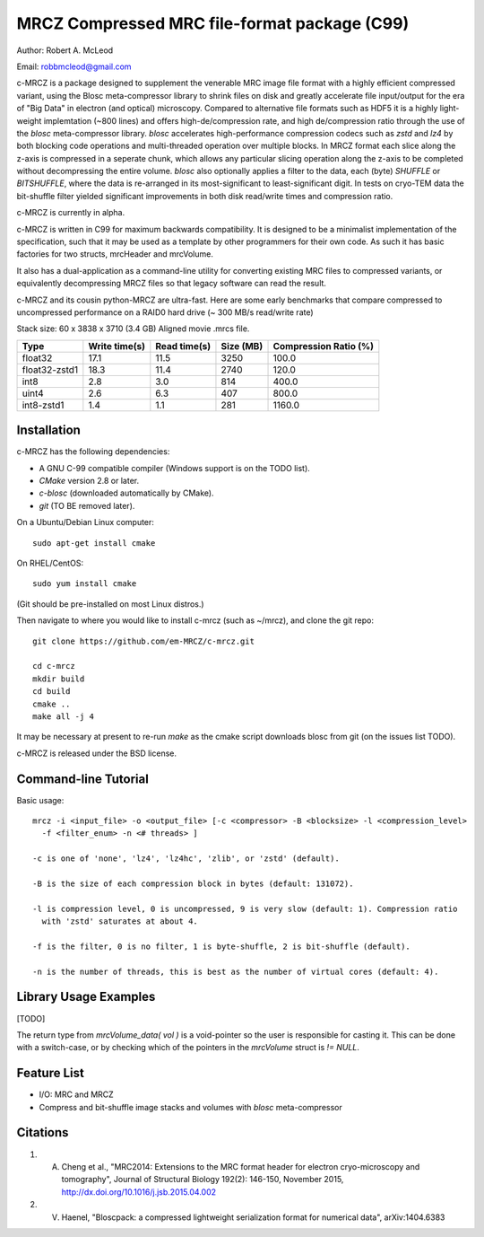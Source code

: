 ===============================================
MRCZ Compressed MRC file-format package (C99)
===============================================

Author: Robert A. McLeod

Email: robbmcleod@gmail.com

c-MRCZ is a package designed to supplement the venerable MRC image file format with a highly efficient compressed variant, using the Blosc meta-compressor library to shrink files on disk and greatly accelerate file input/output for the era of "Big Data" in electron (and optical) microscopy. Compared to alternative file formats such as HDF5 it is a highly light-weight implemtation (~800 lines) and offers high-de/compression rate, and high de/compression ratio through the use of the `blosc` meta-compressor library.  `blosc` accelerates high-performance compression codecs such as `zstd` and `lz4` by both blocking code operations and multi-threaded operation over multiple blocks. In MRCZ format each slice along the z-axis is compressed in a seperate chunk, which allows any particular slicing operation along the z-axis to be completed without decompressing the entire volume. `blosc` also optionally applies a filter to the data, each (byte) `SHUFFLE` or `BITSHUFFLE`, where the data is re-arranged in its most-significant to least-significant digit. In tests on cryo-TEM data the bit-shuffle filter yielded significant improvements in both disk read/write times and compression ratio.

c-MRCZ is currently in alpha. 

c-MRCZ is written in C99 for maximum backwards compatibility.  It is designed to be a minimalist implementation of the specification, such that it may be used as a template by other programmers for their own code. As such it has basic factories for two structs, mrcHeader and mrcVolume.  

It also has a dual-application as a command-line utility for converting existing MRC files to compressed variants, or equivalently decompressing MRCZ files so that legacy software can read the result.  

c-MRCZ and its cousin python-MRCZ are ultra-fast.  Here are some early benchmarks that compare compressed to uncompressed performance on a RAID0 hard drive (~ 300 MB/s read/write rate)

Stack size: 60 x 3838 x 3710 (3.4 GB) Aligned movie .mrcs file.

+---------------+----------------+-----------------+--------------+---------------------+
|Type           |Write time(s)   |Read time(s)     |Size (MB)     |Compression Ratio (%)|
+===============+================+=================+==============+=====================+
|float32        |17.1            |11.5             |3250          |100.0                |
+---------------+----------------+-----------------+--------------+---------------------+
|float32-zstd1  |18.3            |11.4             |2740          |120.0                |
+---------------+----------------+-----------------+--------------+---------------------+
|int8           |2.8             |3.0              |814           |400.0                |
+---------------+----------------+-----------------+--------------+---------------------+
|uint4          |2.6             |6.3              |407           |800.0                |
+---------------+----------------+-----------------+--------------+---------------------+
|int8-zstd1     |1.4             |1.1              |281           |1160.0               |
+---------------+----------------+-----------------+--------------+---------------------+


Installation
------------

c-MRCZ has the following dependencies:

* A GNU C-99 compatible compiler (Windows support is on the TODO list).
* `CMake` version 2.8 or later.
* `c-blosc` (downloaded automatically by CMake).
* `git` (TO BE removed later).

On a Ubuntu/Debian Linux computer::

    sudo apt-get install cmake

On RHEL/CentOS::

    sudo yum install cmake

(Git should be pre-installed on most Linux distros.)

Then navigate to where you would like to install c-mrcz (such as ~/mrcz), and clone the git repo::

    git clone https://github.com/em-MRCZ/c-mrcz.git
    
    cd c-mrcz
    mkdir build
    cd build
    cmake ..
    make all -j 4

It may be necessary at present to re-run `make` as the cmake script downloads blosc from git (on the issues list TODO).

c-MRCZ is released under the BSD license.

Command-line Tutorial
---------------------

Basic usage::

    mrcz -i <input_file> -o <output_file> [-c <compressor> -B <blocksize> -l <compression_level> 
      -f <filter_enum> -n <# threads> ]

    -c is one of 'none', 'lz4', 'lz4hc', 'zlib', or 'zstd' (default).

    -B is the size of each compression block in bytes (default: 131072).

    -l is compression level, 0 is uncompressed, 9 is very slow (default: 1). Compression ratio 
      with 'zstd' saturates at about 4.

    -f is the filter, 0 is no filter, 1 is byte-shuffle, 2 is bit-shuffle (default).  

    -n is the number of threads, this is best as the number of virtual cores (default: 4).


Library Usage Examples
----------------------

[TODO]

The return type from `mrcVolume_data( vol )` is a void-pointer so the user is responsible for casting it.  This can be done with a switch-case, or by checking which of the pointers in the `mrcVolume` struct is `!= NULL`.  

Feature List
------------

* I/O: MRC and MRCZ
* Compress and bit-shuffle image stacks and volumes with `blosc` meta-compressor


Citations
---------

1. A. Cheng et al., "MRC2014: Extensions to the MRC format header for electron cryo-microscopy and tomography", Journal of Structural Biology 192(2): 146-150, November 2015, http://dx.doi.org/10.1016/j.jsb.2015.04.002
2. V. Haenel, "Bloscpack: a compressed lightweight serialization format for numerical data", arXiv:1404.6383


